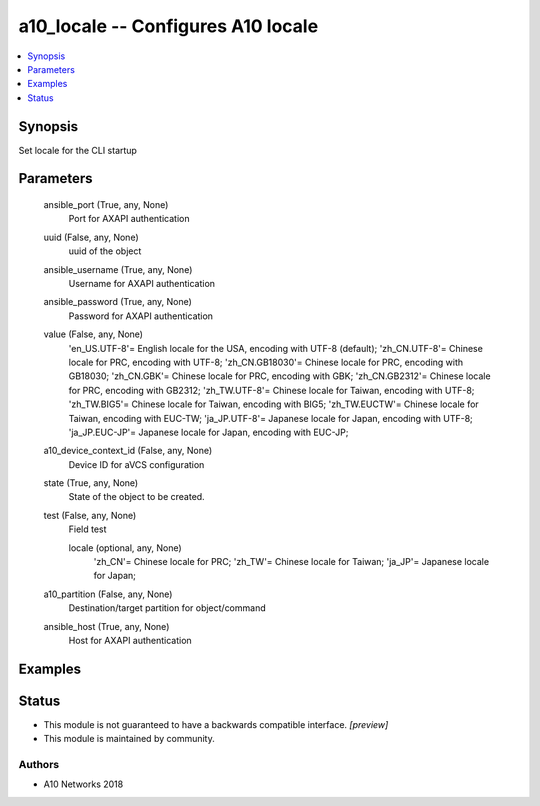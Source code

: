 .. _a10_locale_module:


a10_locale -- Configures A10 locale
===================================

.. contents::
   :local:
   :depth: 1


Synopsis
--------

Set locale for the CLI startup






Parameters
----------

  ansible_port (True, any, None)
    Port for AXAPI authentication


  uuid (False, any, None)
    uuid of the object


  ansible_username (True, any, None)
    Username for AXAPI authentication


  ansible_password (True, any, None)
    Password for AXAPI authentication


  value (False, any, None)
    'en_US.UTF-8'= English locale for the USA, encoding with UTF-8 (default); 'zh_CN.UTF-8'= Chinese locale for PRC, encoding with UTF-8; 'zh_CN.GB18030'= Chinese locale for PRC, encoding with GB18030; 'zh_CN.GBK'= Chinese locale for PRC, encoding with GBK; 'zh_CN.GB2312'= Chinese locale for PRC, encoding with GB2312; 'zh_TW.UTF-8'= Chinese locale for Taiwan, encoding with UTF-8; 'zh_TW.BIG5'= Chinese locale for Taiwan, encoding with BIG5; 'zh_TW.EUCTW'= Chinese locale for Taiwan, encoding with EUC-TW; 'ja_JP.UTF-8'= Japanese locale for Japan, encoding with UTF-8; 'ja_JP.EUC-JP'= Japanese locale for Japan, encoding with EUC-JP;


  a10_device_context_id (False, any, None)
    Device ID for aVCS configuration


  state (True, any, None)
    State of the object to be created.


  test (False, any, None)
    Field test


    locale (optional, any, None)
      'zh_CN'= Chinese locale for PRC; 'zh_TW'= Chinese locale for Taiwan; 'ja_JP'= Japanese locale for Japan;



  a10_partition (False, any, None)
    Destination/target partition for object/command


  ansible_host (True, any, None)
    Host for AXAPI authentication









Examples
--------

.. code-block:: yaml+jinja

    





Status
------




- This module is not guaranteed to have a backwards compatible interface. *[preview]*


- This module is maintained by community.



Authors
~~~~~~~

- A10 Networks 2018

